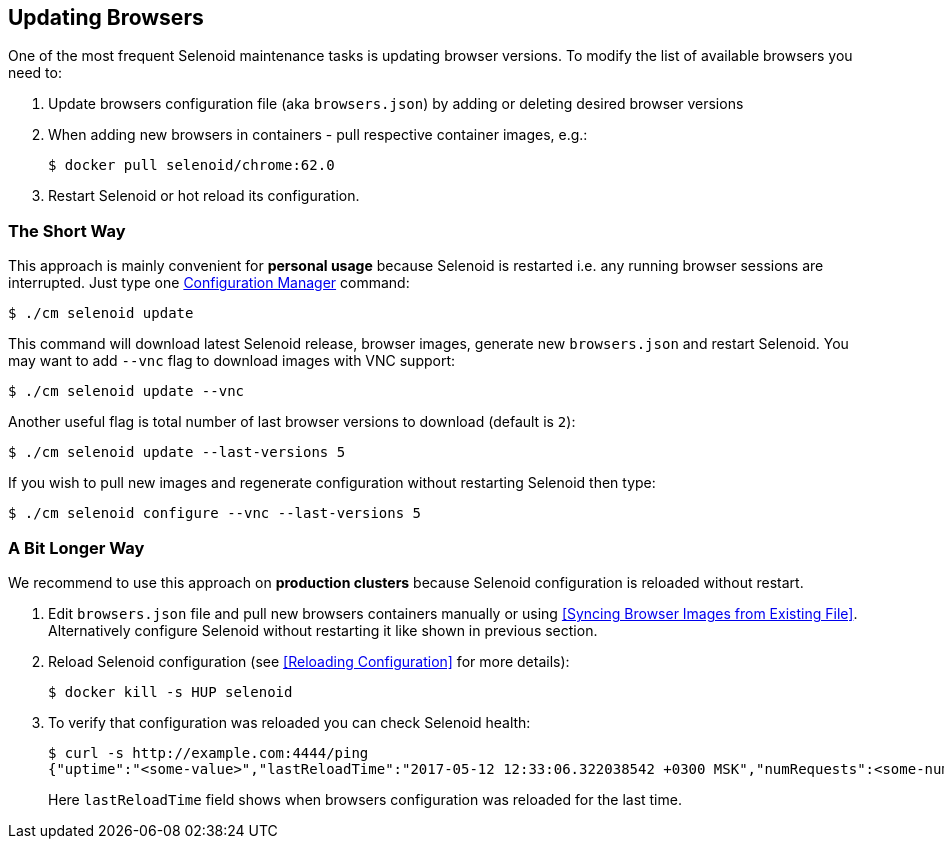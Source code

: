 == Updating Browsers

One of the most frequent Selenoid maintenance tasks is updating browser versions. To modify the list of available browsers you need to:

. Update browsers configuration file (aka `browsers.json`) by adding or deleting desired browser versions
. When adding new browsers in containers - pull respective container images, e.g.:

    $ docker pull selenoid/chrome:62.0

. Restart Selenoid or hot reload its configuration. 


=== The Short Way

This approach is mainly convenient for **personal usage** because Selenoid is restarted i.e. any running browser sessions are interrupted. Just type one http://aerokube.com/cm/latest/[Configuration Manager] command:

    $ ./cm selenoid update 

This command will download latest Selenoid release, browser images, generate new `browsers.json` and restart Selenoid. You may want to add `--vnc` flag to download images with VNC support:

    $ ./cm selenoid update --vnc

Another useful flag is total number of last browser versions to download (default is `2`):

    $ ./cm selenoid update --last-versions 5

If you wish to pull new images and regenerate configuration without restarting Selenoid then type:

    $ ./cm selenoid configure --vnc --last-versions 5

=== A Bit Longer Way

We recommend to use this approach on **production clusters** because Selenoid configuration is reloaded without restart.

. Edit `browsers.json` file and pull new browsers containers manually or using <<Syncing Browser Images from Existing File>>. Alternatively configure Selenoid without restarting it like shown in previous section.  
. Reload Selenoid configuration (see <<Reloading Configuration>> for more details):

    $ docker kill -s HUP selenoid

. To verify that configuration was reloaded you can check Selenoid health:

    $ curl -s http://example.com:4444/ping
    {"uptime":"<some-value>","lastReloadTime":"2017-05-12 12:33:06.322038542 +0300 MSK","numRequests":<some-number>}

+
Here `lastReloadTime` field shows when browsers configuration was reloaded for the last time.
